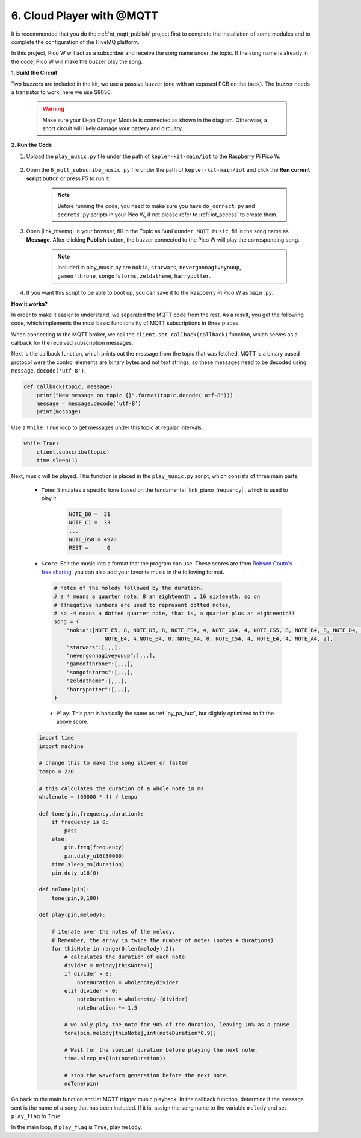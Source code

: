 .. _nt_mqtt_Subscribe:

6. Cloud Player with @MQTT
=========================================

It is recommended that you do the :ref:`nt_mqtt_publish` project first to complete the installation of some modules and to complete the configuration of the HiveMQ platform.

In this project, Pico W will act as a subscriber and receive the song name under the topic.
If the song name is already in the code, Pico W will make the buzzer play the song.

**1. Build the Circuit**

Two buzzers are included in the kit, we use a passive buzzer (one with an exposed PCB on the back). The buzzer needs a transistor to work, here we use S8050.

    .. warning:: 
        
        Make sure your Li-po Charger Module is connected as shown in the diagram. Otherwise, a short circuit will likely damage your battery and circuitry.

.. image:: img/wiring/6.mqtt_sub_bb.png



**2. Run the Code**

#. Upload the ``play_music.py`` file under the path of ``kepler-kit-main/iot`` to the Raspberry Pi Pico W.

    .. image:: img/mqtt-A-1.png

#. Open the ``6_mqtt_subscribe_music.py`` file under the path of ``kepler-kit-main/iot`` and click the **Run current script** button or press F5 to run it.

    .. image:: img/6_cloud_player.png

    .. note::
        Before running the code, you need to make sure you have ``do_connect.py`` and ``secrets.py`` scripts in your Pico W, if not please refer to :ref:`iot_access` to create them.

#. Open |link_hivemq| in your browser, fill in the Topic as ``SunFounder MQTT Music``, fill in the song name as **Message**. After clicking **Publish** button, the buzzer connected to the Pico W will play the corresponding song.

    .. note::
        Included in play_music.py are ``nokia``, ``starwars``, ``nevergonnagiveyouup``, ``gameofthrone``, ``songofstorms``, ``zeldatheme``, ``harrypotter``.

    .. image:: img/mqtt-5.png
        :width: 500

#. If you want this script to be able to boot up, you can save it to the Raspberry Pi Pico W as ``main.py``.

**How it works?**

In order to make it easier to understand, we separated the MQTT code from the rest.
As a result, you get the following code, which implements the most basic functionality of MQTT subscriptions in three places.

.. code-block:: python
    :emphasize-lines: 13,14,15,16,20,28,29,30

    import time
    from umqtt.simple import MQTTClient

    from do_connect import *
    do_connect()

    mqtt_server = 'broker.hivemq.com'
    client_id = 'Jimmy'

    # to subscribe the message
    topic = b'SunFounder MQTT Music'

    def callback(topic, message):
        print("New message on topic {}".format(topic.decode('utf-8')))
        message = message.decode('utf-8')
        print(message)

    try:
        client = MQTTClient(client_id, mqtt_server, keepalive=60)
        client.set_callback(callback)
        client.connect()
        print('Connected to %s MQTT Broker'%(mqtt_server))
    except OSError as e:
        print('Failed to connect to MQTT Broker. Reconnecting...')
        time.sleep(5)
        machine.reset()
        
    while True:
        client.subscribe(topic)
        time.sleep(1)


When connecting to the MQTT broker, we call the ``client.set_callback(callback)`` function, which serves as a callback for the received subscription messages.

.. code-block:: python
    :emphasize-lines: 3

    try:
        client = MQTTClient(client_id, mqtt_server, keepalive=60)
        client.set_callback(callback)
        client.connect()
        print('Connected to %s MQTT Broker'%(mqtt_server))
    except OSError as e:
        print('Failed to connect to MQTT Broker. Reconnecting...')
        time.sleep(5)
        machine.reset()

Next is the callback function, which prints out the message from the topic that was fetched.
MQTT is a binary based protocol were the control elements are binary bytes and not text strings, so these messages need to be decoded using ``message.decode('utf-8')``.

.. code-block:: python

    def callback(topic, message):
        print("New message on topic {}".format(topic.decode('utf-8')))
        message = message.decode('utf-8')
        print(message)

Use a ``While True`` loop to get messages under this topic at regular intervals.

.. code-block:: python

    while True:
        client.subscribe(topic)
        time.sleep(1)

        
Next, music will be played. This function is placed in the ``play_music.py`` script, which consists of three main parts.

   * ``Tone``: Simulates a specific tone based on the fundamental |link_piano_frequency| , which is used to play it.

        .. code-block:: python

            NOTE_B0 =  31
            NOTE_C1 =  33
            ...
            NOTE_DS8 = 4978
            REST =      0

   * ``Score``: Edit the music into a format that the program can use. These scores are from `Robson Couto's free sharing <https://github.com/robsoncouto/arduino-songs>`_, you can also add your favorite music in the following format.

    .. code-block:: python

        # notes of the moledy followed by the duration.
        # a 4 means a quarter note, 8 an eighteenth , 16 sixteenth, so on
        # !!negative numbers are used to represent dotted notes,
        # so -4 means a dotted quarter note, that is, a quarter plus an eighteenth!!
        song = {
            "nokia":[NOTE_E5, 8, NOTE_D5, 8, NOTE_FS4, 4, NOTE_GS4, 4, NOTE_CS5, 8, NOTE_B4, 8, NOTE_D4, 4, 
                        NOTE_E4, 4,NOTE_B4, 8, NOTE_A4, 8, NOTE_CS4, 4, NOTE_E4, 4, NOTE_A4, 2],
            "starwars":[,,,],
            "nevergonnagiveyouup":[,,,],
            "gameofthrone":[,,,],
            "songofstorms":[,,,],
            "zeldatheme":[,,,],
            "harrypotter":[,,,],
        }

    * ``Play``: This part is basically the same as :ref:`py_pa_buz`, but slightly optimized to fit the above score.

   .. code-block:: python

       import time
       import machine

       # change this to make the song slower or faster
       tempo = 220

       # this calculates the duration of a whole note in ms
       wholenote = (60000 * 4) / tempo

       def tone(pin,frequency,duration):
           if frequency is 0:
               pass
           else:
               pin.freq(frequency)
               pin.duty_u16(30000)
           time.sleep_ms(duration)
           pin.duty_u16(0)

       def noTone(pin):
           tone(pin,0,100)

       def play(pin,melody):

           # iterate over the notes of the melody.
           # Remember, the array is twice the number of notes (notes + durations)
           for thisNote in range(0,len(melody),2):
               # calculates the duration of each note
               divider = melody[thisNote+1]
               if divider > 0:
                   noteDuration = wholenote/divider
               elif divider < 0:
                   noteDuration = wholenote/-(divider)
                   noteDuration *= 1.5

               # we only play the note for 90% of the duration, leaving 10% as a pause
               tone(pin,melody[thisNote],int(noteDuration*0.9))

               # Wait for the specief duration before playing the next note.
               time.sleep_ms(int(noteDuration))

               # stop the waveform generation before the next note.
               noTone(pin)


Go back to the main function and let MQTT trigger music playback.
In the callback function, determine if the message sent is the name of a song that has been included.
If it is, assign the song name to the variable ``melody`` and set ``play_flag`` to ``True``.

.. code-block:: python
    :emphasize-lines: 5,6,7,8

    def callback(topic, message):
        print("New message on topic {}".format(topic.decode('utf-8')))
        message = message.decode('utf-8')
        print(message)
        if message in song.keys():
            global melody,play_flag
            melody = song[message]
            play_flag = True

In the main loop, if ``play_flag`` is ``True``, play ``melody``.

.. code-block:: python
    :emphasize-lines: 4,5,6

    while True:
        client.subscribe(topic)
        time.sleep(1)
        if play_flag is True:
            play(buzzer,melody)
            play_flag = False